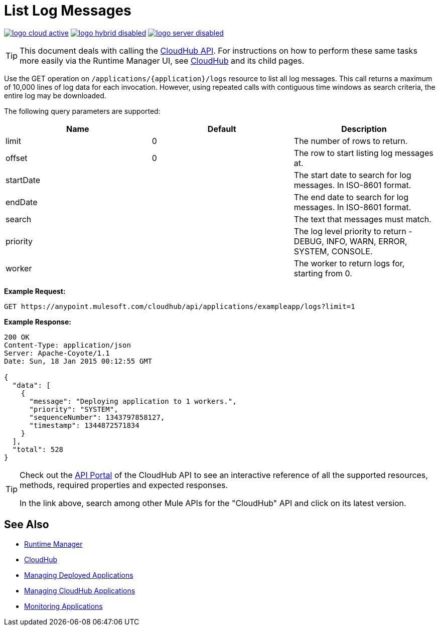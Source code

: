 = List Log Messages
:keywords: cloudhub, cloudhub api, example, arm, runtime manager

image:logo-cloud-active.png[link="/runtime-manager/deployment-strategies"]
image:logo-hybrid-disabled.png[link="/runtime-manager/deployment-strategies"]
image:logo-server-disabled.png[link="/runtime-manager/deployment-strategies"]

[TIP]
This document deals with calling the link:/runtime-manager/cloudhub-api[CloudHub API]. For instructions on how to perform these same tasks more easily via the Runtime Manager UI, see link:/runtime-manager/cloudhub[CloudHub] and its child pages.

Use the GET operation on `/applications/{application}/logs` resource to list all log messages. This call returns a maximum of 10,000 lines of log data for each invocation. However, using repeated calls with contiguous time windows as search criteria, the entire log may be downloaded.

The following query parameters are supported:

[%header,cols="34a,33a,33a"]
|===
|Name |Default |Description
|limit |0 |The number of rows to return.
|offset |0 |The row to start listing log messages at.
|startDate |  |The start date to search for log messages. In ISO-8601 format.
|endDate |  |The end date to search for log messages. In ISO-8601 format.
|search |  |The text that messages must match.
|priority |  |The log level priority to return - DEBUG, INFO, WARN, ERROR, SYSTEM, CONSOLE.
|worker |  |The worker to return logs for, starting from 0.
|===

*Example Request:*

[source,json, linenums]
----
GET https://anypoint.mulesoft.com/cloudhub/api/applications/exampleapp/logs?limit=1
----

*Example Response:*

[source,json, linenums]
----
200 OK
Content-Type: application/json
Server: Apache-Coyote/1.1
Date: Sun, 18 Jan 2015 00:12:55 GMT
 
{
  "data": [
    {
      "message": "Deploying application to 1 workers.",
      "priority": "SYSTEM",
      "sequenceNumber": 1343797858127,
      "timestamp": 1344872571834
    }
  ],
  "total": 528
}
----

[TIP]
====
Check out the link:https://anypoint.mulesoft.com/apiplatform/anypoint-platform/#/portals[API Portal] of the CloudHub API to see an interactive reference of all the supported resources, methods, required properties and expected responses.

In the link above, search among other Mule APIs for the "CloudHub" API and click on its latest version.
====

== See Also

* link:/runtime-manager[Runtime Manager]
* link:/runtime-manager/cloudhub[CloudHub]
* link:/runtime-manager/managing-deployed-applications[Managing Deployed Applications]
* link:/runtime-manager/managing-cloudhub-applications[Managing CloudHub Applications]
* link:/runtime-manager/monitoring[Monitoring Applications]
